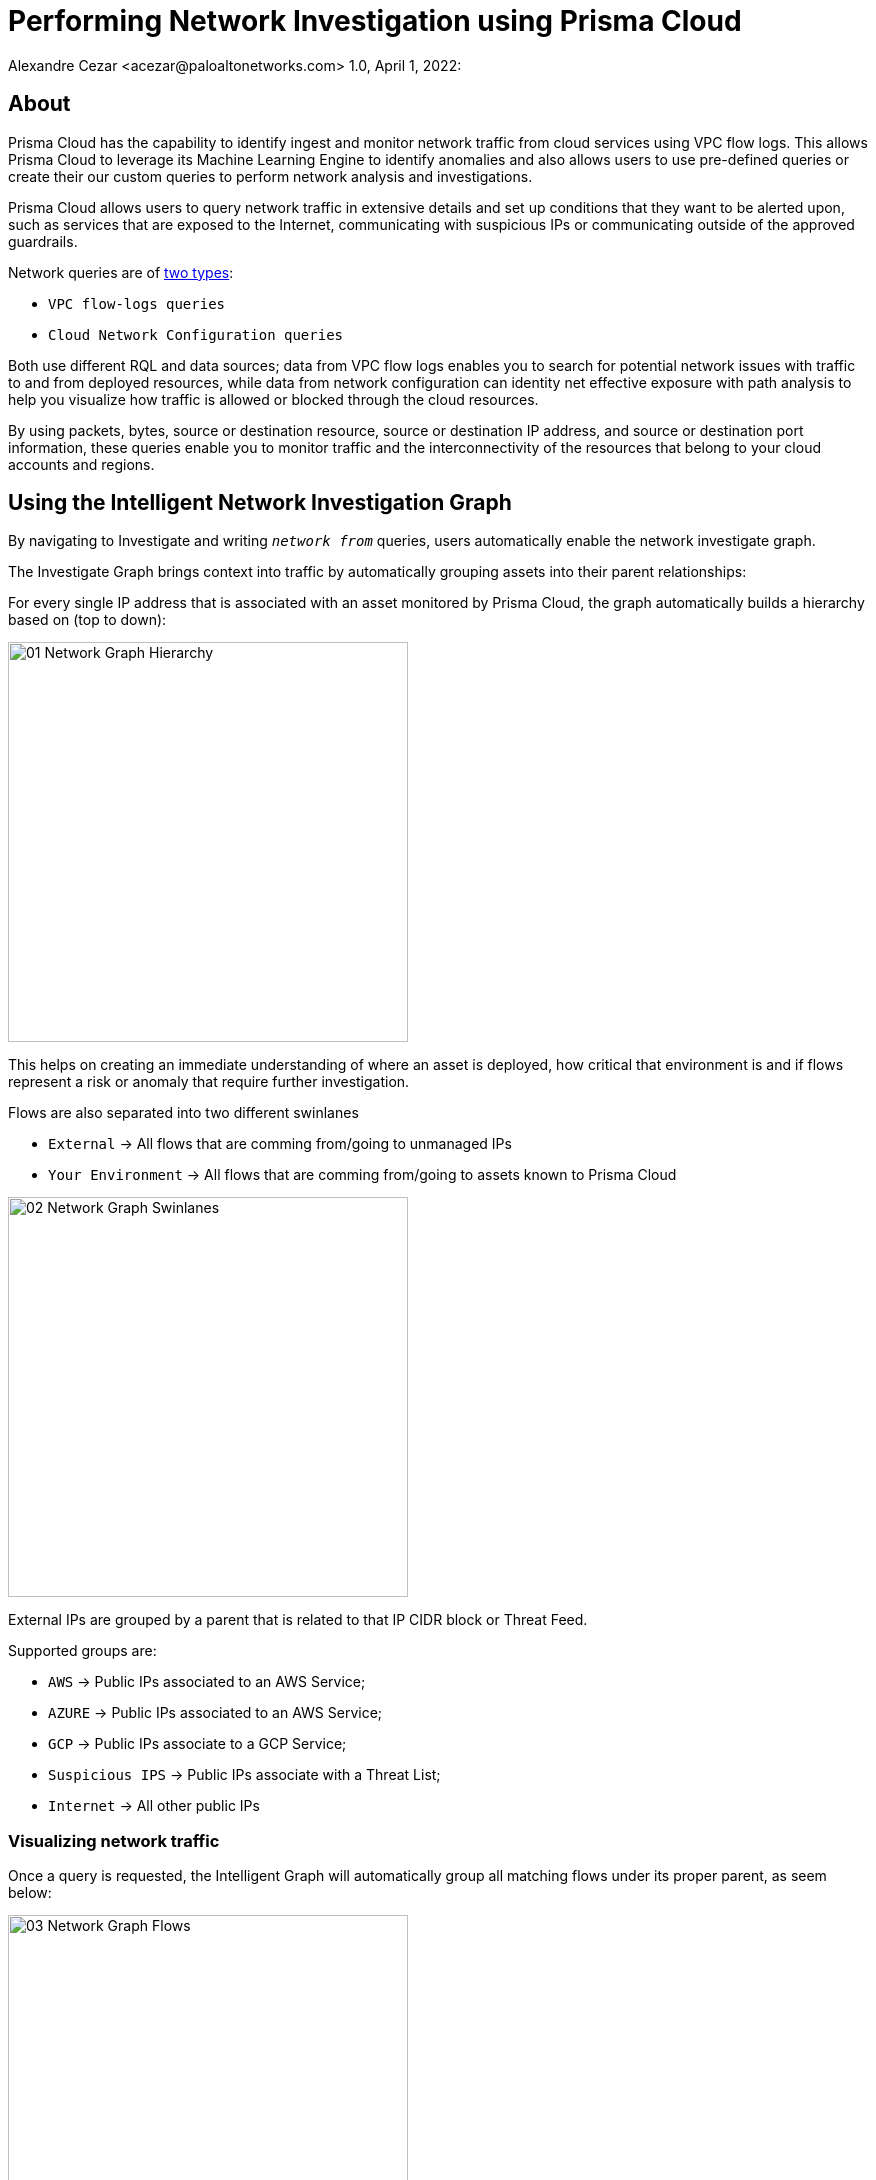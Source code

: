 = Performing Network Investigation using Prisma Cloud
Alexandre Cezar <acezar@paloaltonetworks.com> 1.0, April 1, 2022:

== About

Prisma Cloud has the capability to identify ingest and monitor network traffic from cloud services using VPC flow logs. This allows Prisma Cloud to leverage its Machine Learning Engine to identify anomalies and also allows users to use pre-defined queries or create their our custom queries to perform network analysis and investigations.

Prisma Cloud allows users to query network traffic in extensive details and set up conditions that they want to be alerted upon, such as services that are exposed to the Internet, communicating with suspicious IPs or communicating outside of the approved guardrails.

Network queries are of https://docs.paloaltonetworks.com/prisma/prisma-cloud/prisma-cloud-rql-reference/rql-reference/network-query[two types]:

* `VPC flow-logs queries`
* `Cloud Network Configuration queries`

Both use different RQL and data sources; data from VPC flow logs enables you to search for potential network issues with traffic to and from deployed resources, while data from network configuration can identity net effective exposure with path analysis to help you visualize how traffic is allowed or blocked through the cloud resources.

By using packets, bytes, source or destination resource, source or destination IP address, and source or destination port information, these queries enable you to monitor traffic and the interconnectivity of the resources that belong to your cloud accounts and regions.

== Using the Intelligent Network Investigation Graph

By navigating to Investigate and writing `_network from_` queries, users automatically enable the network investigate graph.

The Investigate Graph brings context into traffic by automatically grouping assets into their parent relationships:

For every single IP address that is associated with an asset monitored by Prisma Cloud, the graph automatically builds a hierarchy based on (top to down):

image::images/01 - Network Graph - Hierarchy.png[width=400,align="center"]

This helps on creating an immediate understanding of where an asset is deployed, how critical that environment is and if flows represent a risk or anomaly that require further investigation.

Flows are also separated into two different swinlanes

* `External` -> All flows that are comming from/going to unmanaged IPs
* `Your Environment` -> All flows that are comming from/going to assets known to Prisma Cloud

image::images/02 - Network Graph - Swinlanes.png[width=400,align="center"]

External IPs are grouped by a parent that is related to that IP CIDR block or Threat Feed.

Supported groups are:

* `AWS` -> Public IPs associated to an AWS Service;
* `AZURE` -> Public IPs associated to an AWS Service;
* `GCP` -> Public IPs associate to a GCP Service;
* `Suspicious IPS` -> Public IPs associate with a Threat List;
* `Internet` -> All other public IPs

=== Visualizing network traffic

Once a query is requested, the Intelligent Graph will automatically group all matching flows under its proper parent, as seem below:

image::images/03 - Network Graph - Flows.png[width=400,align="center"]

From there, you can expand each group to match what's interesting for you.

image::images/04 - Network Graph - Auto Expand.png[width=400,align="center"]

Or you can further refine your query to match the exact assets you are interested on

image::images/05 - Network Graph - Flows - Filtered.png[width=400,align="center"]

[NOTE]
When a selection results in groups with 3 or less child objects, they will automatically be expanded. If you want to collapse all groups, just do a double click outside them

=== Analyzing network flows

To analyze a specific network traffic of interest, expand the graph to the level of your asset of interest anc click on the `_View Details_` link in the sidecar.

image::images/06 - Network Graph - Flows - Details.png[width=400,align="center"]

[IMPORTANT]
If an empty sidecar is provided, it means that you are in a parent group and not in the asset level.

Clicking on the `_View Details_` link will result in an aggregated visualization of all flows between the selected asset and its related source(s) or destination(s). If the traffic is from a suspicious IP address as characterized by a threat feed, you get more details on the threat feed source, when it was classified and reason for classification.

image::images/07 - Network Graph - Flows - IP Information.png[width=400,align="center"]

If you have an AutoFocus license, you can click the IP address link to launch the AutoFocus portal and search for a Suspicious IP address directly from the Investigate page.

image::images/08 - Network Graph - Flows - Autofocus.png[width=400,align="center"]

=== Downloading network traffic information
Once you open the network details, you can use the Download button to get network traffic details for your entire network, a node or an instance, or for a specific connection between a source and a destination node in a CSV format, on the top right hand corner over the graph. This report groups all connection details by port and includes details such as source and destination IP addresses and names, inbound and outbound bytes, inbound and outbound packets, and whether the node accepted the traffic connection

image::images/09 - Network Graph - Flows - Download.png[width=400,align="center"]

=== Saving Network queries and creating network policies
You can choose to save the searches that you have created for investigation in My Saved Searches. +
Use these queries for future reuse, instead of typing the queries all over again. You can also use the Saved Searches to create a policy. Saved Searches has list of search queries saved by any user.
